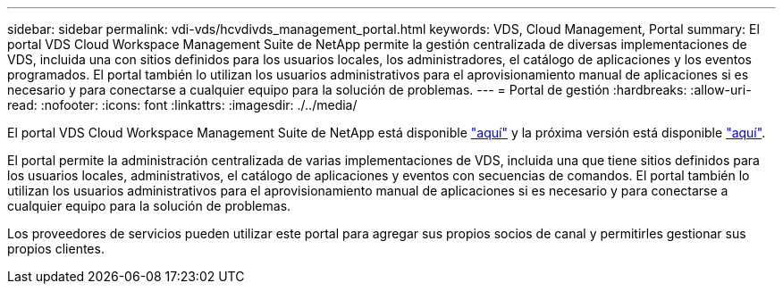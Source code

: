 ---
sidebar: sidebar 
permalink: vdi-vds/hcvdivds_management_portal.html 
keywords: VDS, Cloud Management, Portal 
summary: El portal VDS Cloud Workspace Management Suite de NetApp permite la gestión centralizada de diversas implementaciones de VDS, incluida una con sitios definidos para los usuarios locales, los administradores, el catálogo de aplicaciones y los eventos programados. El portal también lo utilizan los usuarios administrativos para el aprovisionamiento manual de aplicaciones si es necesario y para conectarse a cualquier equipo para la solución de problemas. 
---
= Portal de gestión
:hardbreaks:
:allow-uri-read: 
:nofooter: 
:icons: font
:linkattrs: 
:imagesdir: ./../media/


[role="lead"]
El portal VDS Cloud Workspace Management Suite de NetApp está disponible https://manage.cloudworkspace.com/["aquí"^] y la próxima versión está disponible https://preview.manage.cloudworkspace.com/["aquí"^].

El portal permite la administración centralizada de varias implementaciones de VDS, incluida una que tiene sitios definidos para los usuarios locales, administrativos, el catálogo de aplicaciones y eventos con secuencias de comandos. El portal también lo utilizan los usuarios administrativos para el aprovisionamiento manual de aplicaciones si es necesario y para conectarse a cualquier equipo para la solución de problemas.

Los proveedores de servicios pueden utilizar este portal para agregar sus propios socios de canal y permitirles gestionar sus propios clientes.

